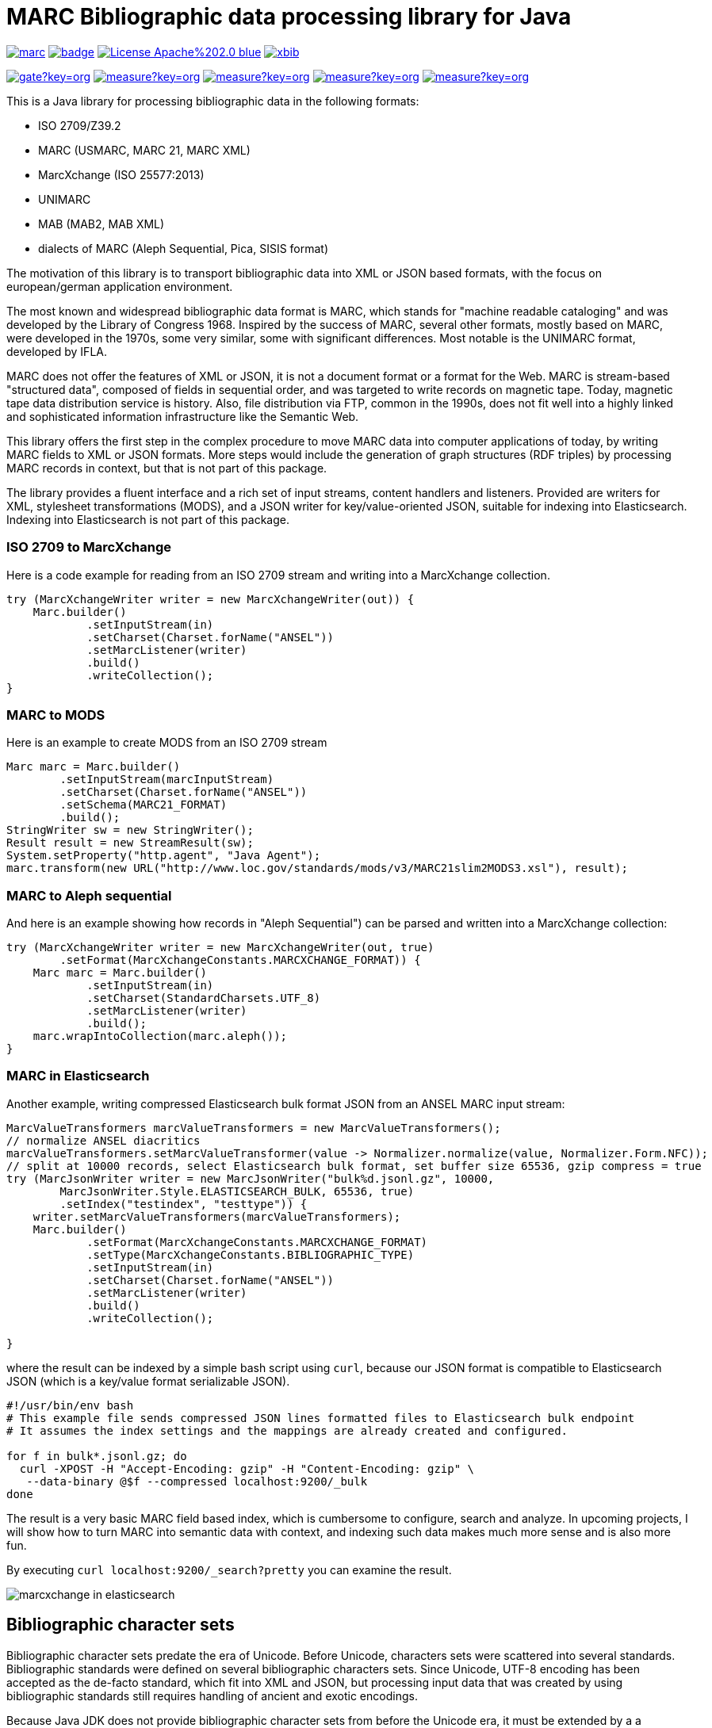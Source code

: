 // Use attribute to shorten urls
:repo: https://github.com/xbib/marc
:img: {repo}/raw/master/src/docs/asciidoc/img

# MARC Bibliographic data processing library for Java

image:https://api.travis-ci.org/xbib/marc.svg[title="Build status", link="https://travis-ci.org/xbib/marc/"]
image:https://maven-badges.herokuapp.com/maven-central/org.xbib/marc/badge.svg[title="Maven Central", link="http://search.maven.org/#search%7Cga%7C1%7Cxbib%20marc"]
image:https://img.shields.io/badge/License-Apache%202.0-blue.svg[title="Apache License 2.0", link="https://opensource.org/licenses/Apache-2.0"]
image:https://img.shields.io/twitter/url/https/twitter.com/xbib.svg?style=social&label=Follow%20%40xbib[title="Twitter", link="https://twitter.com/xbib"]

image:https://sonarqube.com/api/badges/gate?key=org.xbib:marc[title="Quality Gate", link="https://sonarqube.com/dashboard/index?id=org.xbib%3Amarc"]
image:https://sonarqube.com/api/badges/measure?key=org.xbib:marc&metric=coverage[title="Coverage", link="https://sonarqube.com/dashboard/index?id=org.xbib%3Amarc"]
image:https://sonarqube.com/api/badges/measure?key=org.xbib:marc&metric=vulnerabilities[title="Vulnerabilities", link="https://sonarqube.com/dashboard/index?id=org.xbib%3Amarc"]
image:https://sonarqube.com/api/badges/measure?key=org.xbib:marc&metric=bugs[title="Bugs", link="https://sonarqube.com/dashboard/index?id=org.xbib%3Amarc"]
image:https://sonarqube.com/api/badges/measure?key=org.xbib:marc&metric=sqale_debt_ratio[title="Technical debt ratio", link="https://sonarqube.com/dashboard/index?id=org.xbib%3Amarc"]

This is a Java library for processing bibliographic data in the following formats:

- ISO 2709/Z39.2
- MARC (USMARC, MARC 21, MARC XML)
- MarcXchange (ISO 25577:2013)
- UNIMARC
- MAB (MAB2, MAB XML)
- dialects of MARC (Aleph Sequential, Pica, SISIS format)

The motivation of this library is to transport bibliographic data into XML or JSON based formats,
with the focus on european/german application environment.

The most known and widespread bibliographic data format is MARC, which stands for "machine readable cataloging"
and was developed by the Library of Congress 1968. Inspired by the success of MARC, several other formats, mostly based
on MARC, were developed in the 1970s, some very similar, some with significant differences. Most notable
is the UNIMARC format, developed by IFLA.

MARC does not offer the features of XML or JSON, it is not a document format
or a format for the Web. MARC is stream-based "structured data", composed of fields in sequential order,
and was targeted to write records on magnetic tape.
Today, magnetic tape data distribution service is history. Also, file distribution via FTP, common in the 1990s,
does not fit well into a highly linked and sophisticated  information infrastructure like the Semantic Web.

This library offers the first step in the complex procedure to move MARC data into computer applications of today,
by writing MARC fields to XML or JSON formats. More steps would include the generation of
graph structures (RDF triples) by processing MARC records in context, but that is not part of this package.

The library provides a fluent interface and a rich set of input streams, content handlers and listeners.
Provided are writers for XML, stylesheet transformations (MODS), and a JSON writer for
key/value-oriented JSON, suitable for indexing into Elasticsearch. Indexing into Elasticsearch is not
part of this package.

### ISO 2709 to MarcXchange

Here is a code example for reading from an ISO 2709 stream and writing into a MarcXchange collection.

[source,java]
----
try (MarcXchangeWriter writer = new MarcXchangeWriter(out)) {
    Marc.builder()
            .setInputStream(in)
            .setCharset(Charset.forName("ANSEL"))
            .setMarcListener(writer)
            .build()
            .writeCollection();
}
----

### MARC to MODS

Here is an example to create MODS from an ISO 2709 stream

[source,java]
----
Marc marc = Marc.builder()
        .setInputStream(marcInputStream)
        .setCharset(Charset.forName("ANSEL"))
        .setSchema(MARC21_FORMAT)
        .build();
StringWriter sw = new StringWriter();
Result result = new StreamResult(sw);
System.setProperty("http.agent", "Java Agent");
marc.transform(new URL("http://www.loc.gov/standards/mods/v3/MARC21slim2MODS3.xsl"), result);
----

### MARC to Aleph sequential

And here is an example showing how records in "Aleph Sequential") can be parsed
and written into a MarcXchange collection:

[source,java]
----
try (MarcXchangeWriter writer = new MarcXchangeWriter(out, true)
        .setFormat(MarcXchangeConstants.MARCXCHANGE_FORMAT)) {
    Marc marc = Marc.builder()
            .setInputStream(in)
            .setCharset(StandardCharsets.UTF_8)
            .setMarcListener(writer)
            .build();
    marc.wrapIntoCollection(marc.aleph());
}
----

### MARC in Elasticsearch

Another example, writing compressed Elasticsearch bulk format JSON from an ANSEL MARC input stream:

[source,java]
----
MarcValueTransformers marcValueTransformers = new MarcValueTransformers();
// normalize ANSEL diacritics
marcValueTransformers.setMarcValueTransformer(value -> Normalizer.normalize(value, Normalizer.Form.NFC));
// split at 10000 records, select Elasticsearch bulk format, set buffer size 65536, gzip compress = true
try (MarcJsonWriter writer = new MarcJsonWriter("bulk%d.jsonl.gz", 10000,
        MarcJsonWriter.Style.ELASTICSEARCH_BULK, 65536, true)
        .setIndex("testindex", "testtype")) {
    writer.setMarcValueTransformers(marcValueTransformers);
    Marc.builder()
            .setFormat(MarcXchangeConstants.MARCXCHANGE_FORMAT)
            .setType(MarcXchangeConstants.BIBLIOGRAPHIC_TYPE)
            .setInputStream(in)
            .setCharset(Charset.forName("ANSEL"))
            .setMarcListener(writer)
            .build()
            .writeCollection();

}

----

where the result can be indexed by a simple bash script using `curl`, because our JSON
format is compatible to Elasticsearch JSON (which is a key/value format serializable JSON).

[source,bash]
----
#!/usr/bin/env bash
# This example file sends compressed JSON lines formatted files to Elasticsearch bulk endpoint
# It assumes the index settings and the mappings are already created and configured.

for f in bulk*.jsonl.gz; do
  curl -XPOST -H "Accept-Encoding: gzip" -H "Content-Encoding: gzip" \
   --data-binary @$f --compressed localhost:9200/_bulk
done
----

The result is a very basic MARC field based index, which is cumbersome to configure, search and analyze.
In upcoming projects, I will show how to turn MARC into semantic data with context,
and indexing such data makes much more sense and is also more fun.

By executing `curl localhost:9200/_search?pretty` you can examine the result.

image:{img}/marcxchange-in-elasticsearch.png[]

## Bibliographic character sets

Bibliographic character sets predate the era of Unicode. Before Unicode, characters sets were
scattered into several standards. Bibliographic standards were defined on several
bibliographic characters sets. Since Unicode, UTF-8 encoding has been accepted as
the de-facto standard, which fit into XML and JSON, but processing input data that was
created by using bibliographic standards still requires handling of ancient and exotic
encodings.

Because Java JDK does not provide  bibliographic character sets from before the Unicode era,
it must be extended by a  a bibliographic character set library.
it is recommended to use http://github.com/xbib/bibliographic-character-sets if the input data is encoded in ANSEL/Z39.47 or ISO 5426.

## Usage

You can use the library with Gradle

```
    "org.xbib:marc:1.0.8"
```

or with Maven

```
   <dependency>
     <groupId>org.xbib</groupId>
     <artifactId>marc</artifactId>
     <version>1.0.8</version>
   </dependency>
```

## Documentation

TODO

## Issues

The XSLT transformation is broken in Java 8u102. Please use Java 8u92.

All contributions are welcome. If you find bugs, want to comment, or send a pull request,
just open an issue at https://github.com/xbib/marc/issues

## MARC4J

This project was inspired by MARC4J, but is not related to MARC4J or makes reuse of the
source code. It is a completeley new implementation.

There is a MARC4J fork at https://github.com/ksclarke/freelib-marc4j where Kevin S. Clarke
implements modern Java features into the MARC4J code base.

For the curious, I tried to compile a feature comparison table to highlight some differences.
I am not very familiar with MARC4J, so I appreciate any hints, comments, or corrections.

.Feature comparison of MARC4J to xbib MARC
|===
| |MARC4J | xbib MARC

|started by
|Bas Peters
|Jörg Prante

|Project start
|2001
|2016

|Java
|Java 5
|Java 8

|Build
|Ant
|Gradle

|Supported formats
| ISO 2709/Z39.2,
  MARC (USMARC, MARC 21, MARC XML),
  tries to parse MARC-like formats with a "permissive" parser
| ISO 2709/Z39.2,
  MARC (USMARC, MARC 21, MARC XML),
  MarcXchange (ISO 25577:2013),
  UNIMARC,
  MAB (MAB2, MAB XML),
  dialects of MARC (Aleph Sequential, Pica, SISIS format)

| Bibliographic character set support
| builtin, auto-detectable
| dynamically, via Java `Charset` API, no autodetection

| Processing
| iterator-based
| iterator-based, iterable-based, Java 8 streams for fields, records

| Transformations
|
| on-the-fly, pattern-based filtering for tags/values, field key mapping, field value transformations

| Cleaning
|
| substitute invalid characters with a pattern replacement input stream

| Statistics
|
| can count tag/indicator/subfield combination occurences

| Concurrency support
|
| can write to handlers record by record, provides a `MarcRecordAdapter` to turn MARC field events into record events

| JUnit test coverage
|
| extensive testing over all MARC dialects, >80% code coverage

| Source Quality Profile
|
| https://sonarqube.com/overview?id=1109967[Sonarqube]

| Jar size
| 447 KB (2.7.0)
| 142 KB (1.0.0)

|License
|LGPL
|Apache

|===

# License

Copyright (C) 2016 Jörg Prante

Licensed under the Apache License, Version 2.0 (the "License");
you may not use this file except in compliance with the License.
you may obtain a copy of the License at

http://www.apache.org/licenses/LICENSE-2.0

Unless required by applicable law or agreed to in writing, software
distributed under the License is distributed on an "AS IS" BASIS,
WITHOUT WARRANTIES OR CONDITIONS OF ANY KIND, either express or implied.
See the License for the specific language governing permissions and
limitations under the License.

image:https://www.paypalobjects.com/en_US/i/btn/btn_donateCC_LG.gif[title="PayPal", link="https://www.paypal.com/cgi-bin/webscr?cmd=_s-xclick&hosted_button_id=GVHFQYZ9WZ8HG"]
